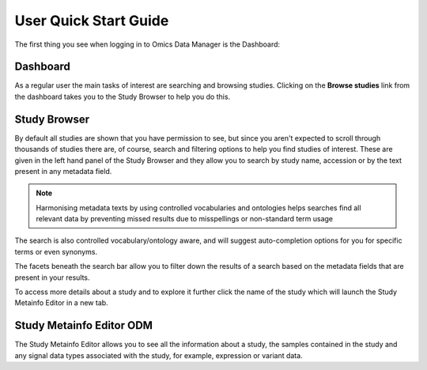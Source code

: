 User Quick Start Guide
++++++++++++++++++++++

The first thing you see when logging in to Omics Data Manager is the Dashboard:


Dashboard
---------

.. image:: images/quickstart_user_dashboard.png
   :scale: 35 %
   :align: center

As a regular user the main tasks of interest are searching and browsing studies. Clicking on the **Browse studies** link from the dashboard takes you to the Study Browser to help you do this.

Study Browser
-------------

.. image:: images/quickstart_user_studybrowser.png
   :scale: 35 %
   :align: center

By default all studies are shown that you have permission to see, but since you aren't expected to scroll through thousands of studies there are, of course, search and filtering options to help you find studies of interest. These are given in the left hand panel of the Study Browser and they allow you to search by study name, accession or by the text present in any metadata field.

.. note:: Harmonising metadata texts by using controlled vocabularies and ontologies helps searches find all relevant data by preventing missed results due to misspellings or non-standard term usage

The search is also controlled vocabulary/ontology aware, and will suggest auto-completion options for you for specific terms or even synonyms.

The facets beneath the search bar allow you to filter down the results of a search based on the metadata fields that are present in your results.

To access more details about a study and to explore it further click the name of the study which will launch the Study Metainfo Editor in a new tab.


Study Metainfo Editor ODM
-------------------------

.. image:: images/quickstart_user_studymetainfoeditor.png
   :scale: 35 %
   :align: center

The Study Metainfo Editor allows you to see all the information about a study, the samples contained in the study and any signal data types associated with the study, for example, expression or variant data.